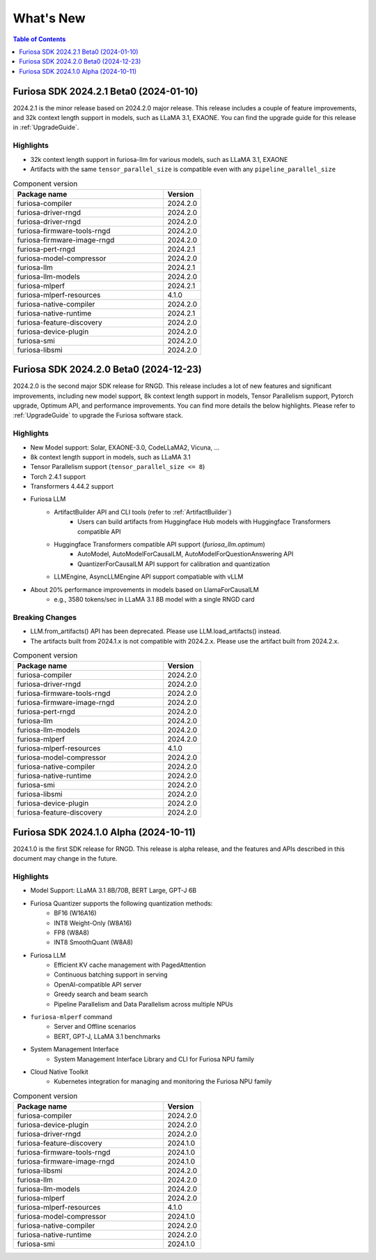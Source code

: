 .. _WhatsNew:

***************
What's New
***************

.. contents:: Table of Contents
  :depth: 1
  :local:
  :backlinks: none


.. _Release2024_2_1:

Furiosa SDK 2024.2.1 Beta0 (2024-01-10)
==============================================

2024.2.1 is the minor release based on 2024.2.0 major release.
This release includes a couple of feature improvements, and 32k context length support in models,
such as LLaMA 3.1, EXAONE. You can find the upgrade guide for this release in :ref:`UpgradeGuide`.

.. _Release2024_2_1_Highlights:

Highlights
----------------------
* 32k context length support in furiosa-llm for various models, such as LLaMA 3.1, EXAONE
* Artifacts with the same ``tensor_parallel_size`` is compatible even with any ``pipeline_parallel_size``


.. list-table:: Component version
   :widths: 200 50
   :header-rows: 1

   * - Package name
     - Version
   * - furiosa-compiler
     - 2024.2.0
   * - furiosa-driver-rngd
     - 2024.2.0
   * - furiosa-driver-rngd
     - 2024.2.0
   * - furiosa-firmware-tools-rngd
     - 2024.2.0
   * - furiosa-firmware-image-rngd
     - 2024.2.0
   * - furiosa-pert-rngd
     - 2024.2.1
   * - furiosa-model-compressor
     - 2024.2.0
   * - furiosa-llm
     - 2024.2.1
   * - furiosa-llm-models
     - 2024.2.0
   * - furiosa-mlperf
     - 2024.2.1
   * - furiosa-mlperf-resources
     - 4.1.0
   * - furiosa-native-compiler
     - 2024.2.0
   * - furiosa-native-runtime
     - 2024.2.1
   * - furiosa-feature-discovery
     - 2024.2.0
   * - furiosa-device-plugin
     - 2024.2.0
   * - furiosa-smi
     - 2024.2.0
   * - furiosa-libsmi
     - 2024.2.0

.. raw:: html

   <hr>

.. _Release2024_2_0:

Furiosa SDK 2024.2.0 Beta0 (2024-12-23)
==============================================

2024.2.0 is the second major SDK release for RNGD.
This release includes a lot of new features and significant improvements,
including new model support, 8k context length support in models, Tensor Parallelism support,
Pytorch upgrade, Optimum API, and performance improvements. You can find more details the below highlights.
Please refer to :ref:`UpgradeGuide` to upgrade the Furiosa software stack.


.. _Release2024_2_0_Highlights:

Highlights
----------------------
* New Model support: Solar, EXAONE-3.0, CodeLLaMA2, Vicuna, ...
* 8k context length support in models, such as LLaMA 3.1
* Tensor Parallelism support (``tensor_parallel_size <= 8``)
* Torch 2.4.1 support
* Transformers 4.44.2 support
* Furiosa LLM
    * ArtifactBuilder API and CLI tools (refer to :ref:`ArtifactBuilder`)
        * Users can build artifacts from Huggingface Hub models with Huggingface Transformers compatible API
    * Huggingface Transformers compatible API support (`furiosa_llm.optimum`)
        * AutoModel, AutoModelForCausalLM, AutoModelForQuestionAnswering API
        * QuantizerForCausalLM API support for calibration and quantization
    * LLMEngine, AsyncLLMEngine API support compatiable with vLLM
* About 20% performance improvements in models based on LlamaForCausalLM
    * e.g., 3580 tokens/sec in LLaMA 3.1 8B model with a single RNGD card

Breaking Changes
----------------------------------
* LLM.from_artifacts() API has been deprecated. Please use LLM.load_artifacts() instead.
* The artifacts built from 2024.1.x is not compatible with 2024.2.x. Please use the artifact built from 2024.2.x.

.. list-table:: Component version
   :widths: 200 50
   :header-rows: 1

   * - Package name
     - Version
   * - furiosa-compiler
     - 2024.2.0
   * - furiosa-driver-rngd
     - 2024.2.0
   * - furiosa-firmware-tools-rngd
     - 2024.2.0
   * - furiosa-firmware-image-rngd
     - 2024.2.0
   * - furiosa-pert-rngd
     - 2024.2.0
   * - furiosa-llm
     - 2024.2.0
   * - furiosa-llm-models
     - 2024.2.0
   * - furiosa-mlperf
     - 2024.2.0
   * - furiosa-mlperf-resources
     - 4.1.0
   * - furiosa-model-compressor
     - 2024.2.0
   * - furiosa-native-compiler
     - 2024.2.0
   * - furiosa-native-runtime
     - 2024.2.0
   * - furiosa-smi
     - 2024.2.0
   * - furiosa-libsmi
     - 2024.2.0
   * - furiosa-device-plugin
     - 2024.2.0
   * - furiosa-feature-discovery
     - 2024.2.0

.. _Release2024_1_0:

.. raw:: html

   <hr>

Furiosa SDK 2024.1.0 Alpha (2024-10-11)
==============================================

2024.1.0 is the first SDK release for RNGD. This release is alpha release,
and the features and APIs described in this document may change in the future.

.. _Release2024_1_0_Highlights:

Highlights
------------------------
* Model Support: LLaMA 3.1 8B/70B, BERT Large, GPT-J 6B
* Furiosa Quantizer supports the following quantization methods:
    * BF16 (W16A16)
    * INT8 Weight-Only (W8A16)
    * FP8 (W8A8)
    * INT8 SmoothQuant (W8A8)
* Furiosa LLM
    * Efficient KV cache management with PagedAttention
    * Continuous batching support in serving
    * OpenAI-compatible API server
    * Greedy search and beam search
    * Pipeline Parallelism and Data Parallelism across multiple NPUs
* ``furiosa-mlperf`` command
    * Server and Offline scenarios
    * BERT, GPT-J, LLaMA 3.1 benchmarks
* System Management Interface
    * System Management Interface Library and CLI for Furiosa NPU family
* Cloud Native Toolkit
    * Kubernetes integration for managing and monitoring the Furiosa NPU family


.. list-table:: Component version
   :widths: 200 50
   :header-rows: 1

   * - Package name
     - Version
   * - furiosa-compiler
     - 2024.2.0
   * - furiosa-device-plugin
     - 2024.2.0
   * - furiosa-driver-rngd
     - 2024.2.0
   * - furiosa-feature-discovery
     - 2024.1.0
   * - furiosa-firmware-tools-rngd
     - 2024.1.0
   * - furiosa-firmware-image-rngd
     - 2024.1.0
   * - furiosa-libsmi
     - 2024.2.0
   * - furiosa-llm
     - 2024.2.0
   * - furiosa-llm-models
     - 2024.2.0
   * - furiosa-mlperf
     - 2024.2.0
   * - furiosa-mlperf-resources
     - 4.1.0
   * - furiosa-model-compressor
     - 2024.1.0
   * - furiosa-native-compiler
     - 2024.2.0
   * - furiosa-native-runtime
     - 2024.2.0
   * - furiosa-smi
     - 2024.1.0

